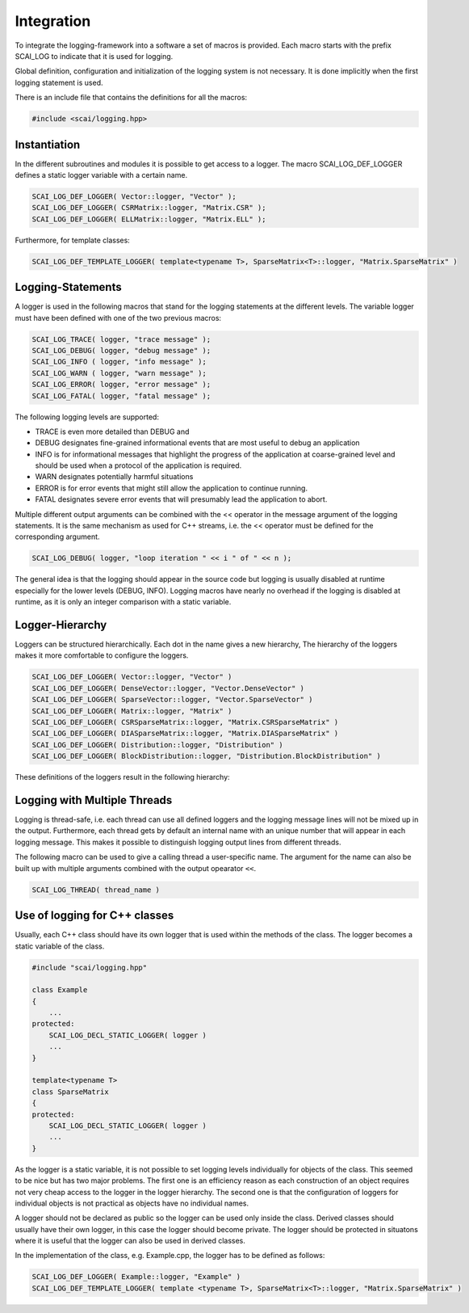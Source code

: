 Integration
===========

To integrate the logging-framework into a software a set of macros is provided. Each macro starts with
the prefix SCAI_LOG to indicate that it is used for logging. 

Global definition, configuration and initialization of the logging system is not necessary.
It is done implicitly when the first logging statement is used.

There is an include file that contains the definitions for all the macros:

.. code-block:: c++

    #include <scai/logging.hpp>

Instantiation
-------------

In the different subroutines and modules it is possible to get access to a logger. The macro SCAI_LOG_DEF_LOGGER
defines a static logger variable with a certain name. 

.. code-block:: c++

    SCAI_LOG_DEF_LOGGER( Vector::logger, "Vector" ); 
    SCAI_LOG_DEF_LOGGER( CSRMatrix::logger, "Matrix.CSR" );
    SCAI_LOG_DEF_LOGGER( ELLMatrix::logger, "Matrix.ELL" );
    
Furthermore, for template classes:

.. code-block:: c++

    SCAI_LOG_DEF_TEMPLATE_LOGGER( template<typename T>, SparseMatrix<T>::logger, "Matrix.SparseMatrix" )
    
    
Logging-Statements
------------------

A logger is used in the following macros that stand for the logging statements at the different levels. The
variable logger must have been defined with one of the two previous macros:

.. code-block:: c++

    SCAI_LOG_TRACE( logger, "trace message" );
    SCAI_LOG_DEBUG( logger, "debug message" );
    SCAI_LOG_INFO ( logger, "info message" );
    SCAI_LOG_WARN ( logger, "warn message" );
    SCAI_LOG_ERROR( logger, "error message" );
    SCAI_LOG_FATAL( logger, "fatal message" );

The following logging levels are supported:

- TRACE is even more detailed than DEBUG and 
- DEBUG designates fine-grained informational events that are most useful to debug an application
- INFO  is for informational messages that highlight the progress of the application at coarse-grained 
  level and should be used when a protocol of the application is required.
- WARN designates potentially harmful situations
- ERROR is for error events that might still allow the application to continue running.
- FATAL designates severe error events that will presumably lead the application to abort.

Multiple different output arguments can be combined with the << operator in the
message argument of the logging statements. It is the same mechanism as used for
C++ streams, i.e. the << operator must be defined for the corresponding argument.

.. code-block:: c++

    SCAI_LOG_DEBUG( logger, "loop iteration " << i " of " << n );

The general idea is that the logging should appear in the source code but logging is usually disabled at
runtime especially for the lower levels (DEBUG, INFO).
Logging macros have nearly no overhead if the logging is disabled at runtime,
as it is only an integer comparison with a static variable. 

Logger-Hierarchy
----------------

Loggers can be structured hierarchically. Each dot in the name gives a new hierarchy,
The hierarchy of the loggers makes it more comfortable to configure the loggers.

.. code-block:: c++

    SCAI_LOG_DEF_LOGGER( Vector::logger, "Vector" )
    SCAI_LOG_DEF_LOGGER( DenseVector::logger, "Vector.DenseVector" )
    SCAI_LOG_DEF_LOGGER( SparseVector::logger, "Vector.SparseVector" )
    SCAI_LOG_DEF_LOGGER( Matrix::logger, "Matrix" )
    SCAI_LOG_DEF_LOGGER( CSRSparseMatrix::logger, "Matrix.CSRSparseMatrix" )
    SCAI_LOG_DEF_LOGGER( DIASparseMatrix::logger, "Matrix.DIASparseMatrix" )
    SCAI_LOG_DEF_LOGGER( Distribution::logger, "Distribution" )
    SCAI_LOG_DEF_LOGGER( BlockDistribution::logger, "Distribution.BlockDistribution" )

These definitions of the loggers result in the following hierarchy:

.. figure:: _images/Logging1.png
    :width: 500px
    :align: center
    :alt: Hierarchical structure of loggers.
    
Logging with Multiple Threads
-----------------------------

Logging is thread-safe, i.e. each thread can use all defined loggers and the logging
message lines will not be mixed up in the output.
Furthermore, each thread gets by default an internal name with an unique number that 
will appear in each logging message. This makes it possible to distinguish
logging output lines from different threads.

The following macro can be used to give a calling thread a user-specific name. The
argument for the name can also be built up with multiple arguments combined with
the output opearator ``<<``.

.. code-block:: c++

    SCAI_LOG_THREAD( thread_name )


Use of logging for C++ classes
------------------------------

Usually, each C++ class should have its own logger that is used within the methods of the class. 
The logger becomes a static variable of the class.

.. code-block:: c++

   #include "scai/logging.hpp"
   
   class Example
   {
       ...
   protected: 
       SCAI_LOG_DECL_STATIC_LOGGER( logger )
       ...
   }

   template<typename T>
   class SparseMatrix
   {
   protected: 
       SCAI_LOG_DECL_STATIC_LOGGER( logger )
       ...
   }

As the logger is a static variable,
it is not possible to set logging levels individually for objects of the class. This seemed to be nice
but has two major problems. The first one is an efficiency reason as each construction of an object requires
not very cheap access to the logger in the logger hierarchy. The second one is that the  configuration of
loggers for individual objects is not practical as objects have no individual names.

A logger should not be declared as public so the logger can be used only inside the class. 
Derived classes should usually have their own logger, in this case
the logger should become private. The logger should be protected in situatons  where it is 
useful that the logger can also be used in derived classes.

In the implementation of the class, e.g. Example.cpp, the logger has to be defined as follows:

.. code-block:: c++

    SCAI_LOG_DEF_LOGGER( Example::logger, "Example" )
    SCAI_LOG_DEF_TEMPLATE_LOGGER( template <typename T>, SparseMatrix<T>::logger, "Matrix.SparseMatrix" )
   
